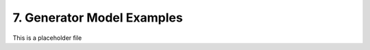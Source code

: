 ------------------------------------
7. Generator Model Examples
------------------------------------

This is a placeholder file
